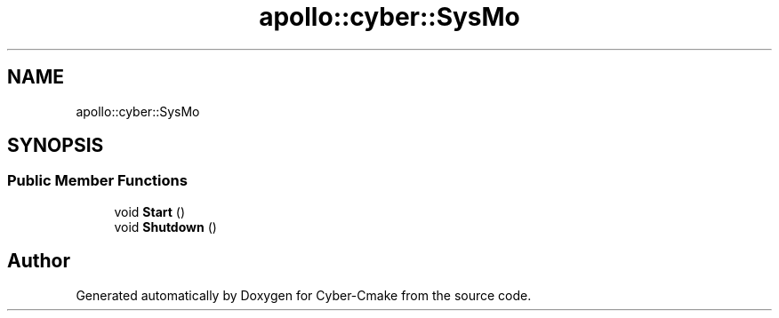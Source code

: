 .TH "apollo::cyber::SysMo" 3 "Thu Aug 31 2023" "Cyber-Cmake" \" -*- nroff -*-
.ad l
.nh
.SH NAME
apollo::cyber::SysMo
.SH SYNOPSIS
.br
.PP
.SS "Public Member Functions"

.in +1c
.ti -1c
.RI "void \fBStart\fP ()"
.br
.ti -1c
.RI "void \fBShutdown\fP ()"
.br
.in -1c

.SH "Author"
.PP 
Generated automatically by Doxygen for Cyber-Cmake from the source code\&.
